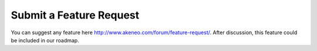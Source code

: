 Submit a Feature Request
========================

You can suggest any feature here http://www.akeneo.com/forum/feature-request/.
After discussion, this feature could be included in our roadmap.
